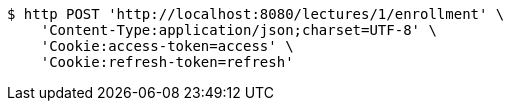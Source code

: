[source,bash]
----
$ http POST 'http://localhost:8080/lectures/1/enrollment' \
    'Content-Type:application/json;charset=UTF-8' \
    'Cookie:access-token=access' \
    'Cookie:refresh-token=refresh'
----